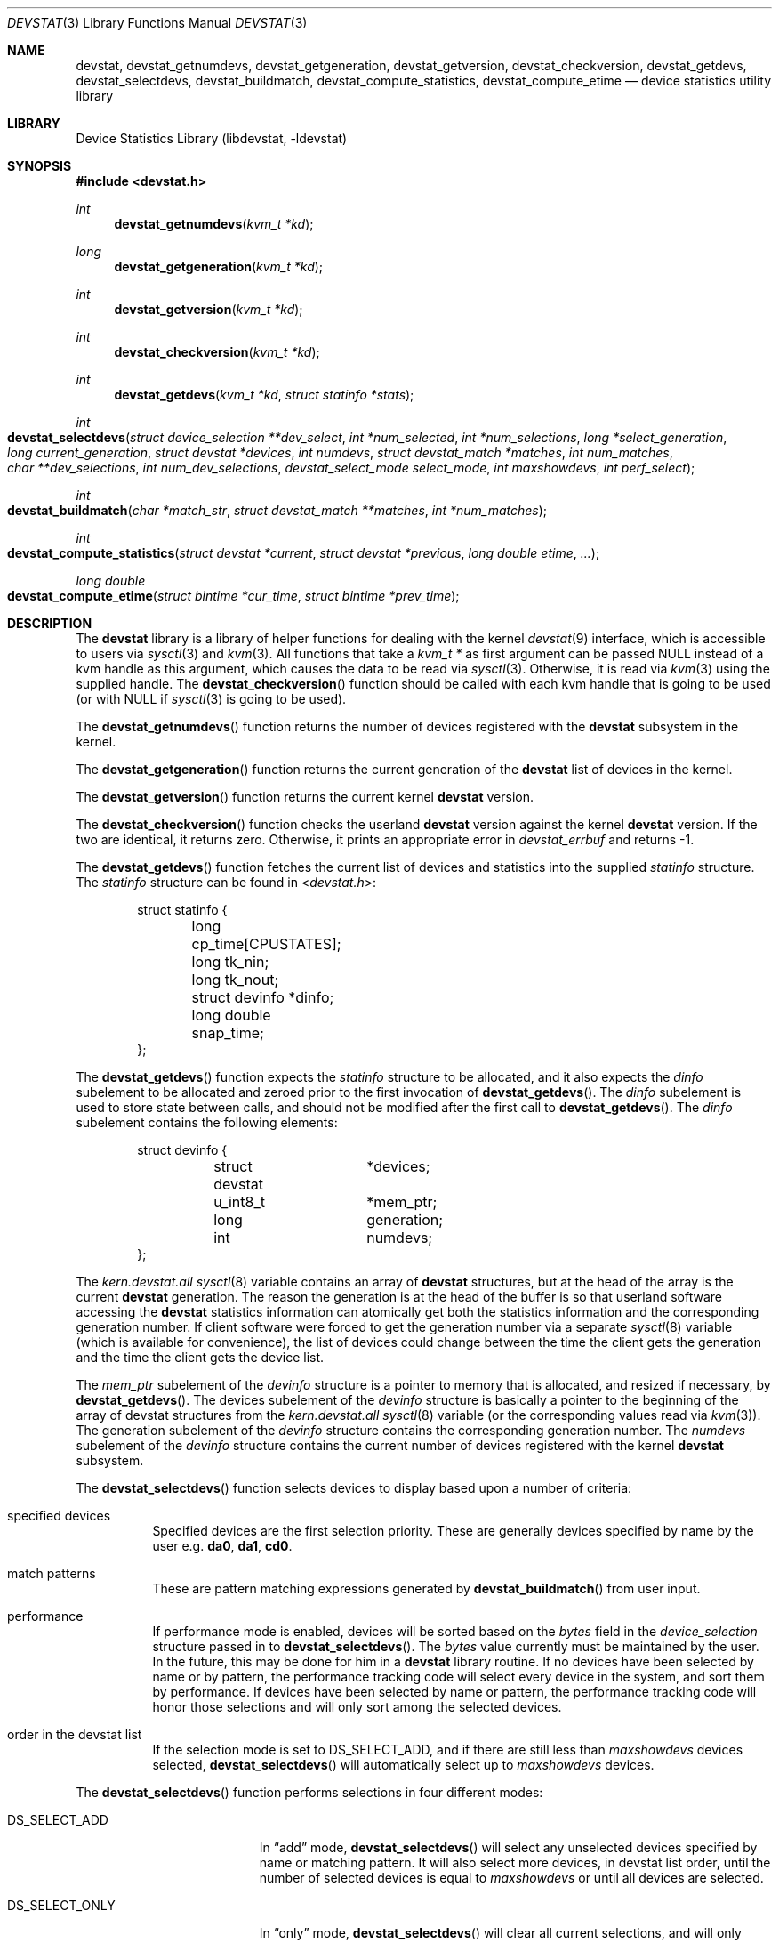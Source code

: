 .\"
.\" Copyright (c) 1998, 1999, 2001 Kenneth D. Merry.
.\" All rights reserved.
.\"
.\" Redistribution and use in source and binary forms, with or without
.\" modification, are permitted provided that the following conditions
.\" are met:
.\" 1. Redistributions of source code must retain the above copyright
.\"    notice, this list of conditions and the following disclaimer.
.\" 2. Redistributions in binary form must reproduce the above copyright
.\"    notice, this list of conditions and the following disclaimer in the
.\"    documentation and/or other materials provided with the distribution.
.\" 3. The name of the author may not be used to endorse or promote products
.\"    derived from this software without specific prior written permission.
.\"
.\" THIS SOFTWARE IS PROVIDED BY THE AUTHOR AND CONTRIBUTORS ``AS IS'' AND
.\" ANY EXPRESS OR IMPLIED WARRANTIES, INCLUDING, BUT NOT LIMITED TO, THE
.\" IMPLIED WARRANTIES OF MERCHANTABILITY AND FITNESS FOR A PARTICULAR PURPOSE
.\" ARE DISCLAIMED.  IN NO EVENT SHALL THE AUTHOR OR CONTRIBUTORS BE LIABLE
.\" FOR ANY DIRECT, INDIRECT, INCIDENTAL, SPECIAL, EXEMPLARY, OR CONSEQUENTIAL
.\" DAMAGES (INCLUDING, BUT NOT LIMITED TO, PROCUREMENT OF SUBSTITUTE GOODS
.\" OR SERVICES; LOSS OF USE, DATA, OR PROFITS; OR BUSINESS INTERRUPTION)
.\" HOWEVER CAUSED AND ON ANY THEORY OF LIABILITY, WHETHER IN CONTRACT, STRICT
.\" LIABILITY, OR TORT (INCLUDING NEGLIGENCE OR OTHERWISE) ARISING IN ANY WAY
.\" OUT OF THE USE OF THIS SOFTWARE, EVEN IF ADVISED OF THE POSSIBILITY OF
.\" SUCH DAMAGE.
.\"
.\" $FreeBSD: src/lib/libdevstat/devstat.3,v 1.28.10.1.8.1 2012/03/03 06:15:13 kensmith Exp $
.\"
.Dd March 18, 2003
.Dt DEVSTAT 3
.Os
.Sh NAME
.Nm devstat ,
.Nm devstat_getnumdevs ,
.Nm devstat_getgeneration ,
.Nm devstat_getversion ,
.Nm devstat_checkversion ,
.Nm devstat_getdevs ,
.Nm devstat_selectdevs ,
.Nm devstat_buildmatch ,
.Nm devstat_compute_statistics ,
.Nm devstat_compute_etime
.Nd device statistics utility library
.Sh LIBRARY
.Lb libdevstat
.Sh SYNOPSIS
.In devstat.h
.Ft int
.Fn devstat_getnumdevs "kvm_t *kd"
.Ft long
.Fn devstat_getgeneration "kvm_t *kd"
.Ft int
.Fn devstat_getversion "kvm_t *kd"
.Ft int
.Fn devstat_checkversion "kvm_t *kd"
.Ft int
.Fn devstat_getdevs "kvm_t *kd" "struct statinfo *stats"
.Ft int
.Fo devstat_selectdevs
.Fa "struct device_selection **dev_select"
.Fa "int *num_selected"
.Fa "int *num_selections"
.Fa "long *select_generation"
.Fa "long current_generation"
.Fa "struct devstat *devices"
.Fa "int numdevs"
.Fa "struct devstat_match *matches"
.Fa "int num_matches"
.Fa "char **dev_selections"
.Fa "int num_dev_selections"
.Fa "devstat_select_mode select_mode"
.Fa "int maxshowdevs"
.Fa "int perf_select"
.Fc
.Ft int
.Fo devstat_buildmatch
.Fa "char *match_str"
.Fa "struct devstat_match **matches"
.Fa "int *num_matches"
.Fc
.Ft int
.Fo devstat_compute_statistics
.Fa "struct devstat *current"
.Fa "struct devstat *previous"
.Fa "long double etime"
.Fa "..."
.Fc
.Ft "long double"
.Fo devstat_compute_etime
.Fa "struct bintime *cur_time"
.Fa "struct bintime *prev_time"
.Fc
.Sh DESCRIPTION
The
.Nm
library is a library of helper functions for dealing with the kernel
.Xr devstat 9
interface, which is accessible to users via
.Xr sysctl 3
and
.Xr kvm 3 .
All functions that take a
.Vt "kvm_t *"
as first argument can be passed
.Dv NULL
instead of a kvm handle as this argument,
which causes the data to be read via
.Xr sysctl 3 .
Otherwise, it is read via
.Xr kvm 3
using the supplied handle.
The
.Fn devstat_checkversion
function
should be called with each kvm handle that is going to be used (or with
.Dv NULL
if
.Xr sysctl 3
is going to be used).
.Pp
The
.Fn devstat_getnumdevs
function
returns the number of devices registered with the
.Nm
subsystem in the kernel.
.Pp
The
.Fn devstat_getgeneration
function
returns the current generation of the
.Nm
list of devices in the kernel.
.Pp
The
.Fn devstat_getversion
function
returns the current kernel
.Nm
version.
.Pp
The
.Fn devstat_checkversion
function
checks the userland
.Nm
version against the kernel
.Nm
version.
If the two are identical, it returns zero.
Otherwise, it prints an appropriate error in
.Va devstat_errbuf
and returns \-1.
.Pp
The
.Fn devstat_getdevs
function
fetches the current list of devices and statistics into the supplied
.Vt statinfo
structure.
The
.Vt statinfo
structure can be found in
.In devstat.h :
.Bd -literal -offset indent
struct statinfo {
	long            cp_time[CPUSTATES];
	long            tk_nin;
	long            tk_nout;
	struct devinfo  *dinfo;
	long double     snap_time;
};
.Ed
.Pp
The
.Fn devstat_getdevs
function
expects the
.Vt statinfo
structure to be allocated, and it also expects the
.Va dinfo
subelement to be allocated and zeroed prior to the first invocation of
.Fn devstat_getdevs .
The
.Va dinfo
subelement is used to store state between calls, and should not be modified
after the first call to
.Fn devstat_getdevs .
The
.Va dinfo
subelement contains the following elements:
.Bd -literal -offset indent
struct devinfo {
	struct devstat	*devices;
	u_int8_t	*mem_ptr;
	long		generation;
	int		numdevs;
};
.Ed
.Pp
The
.Va kern.devstat.all
.Xr sysctl 8
variable contains an array of
.Nm
structures, but at the head of the array is the current
.Nm
generation.
The reason the generation is at the head of the buffer is so that userland
software accessing the
.Nm
statistics information can atomically get
both the statistics information and the corresponding generation number.
If client software were forced to get the generation number via a separate
.Xr sysctl 8
variable (which is available for convenience), the list of devices could
change between the time the client gets the generation and the time the
client gets the device list.
.Pp
The
.Va mem_ptr
subelement of the
.Vt devinfo
structure is a pointer to memory that is allocated, and resized if
necessary, by
.Fn devstat_getdevs .
The devices subelement of the
.Vt devinfo
structure is basically a pointer to the beginning of the array of devstat
structures from the
.Va kern.devstat.all
.Xr sysctl 8
variable (or the corresponding values read via
.Xr kvm 3 ) .
The generation subelement of the
.Vt devinfo
structure contains the corresponding generation number.
The
.Va numdevs
subelement of the
.Vt devinfo
structure contains the current
number of devices registered with the kernel
.Nm
subsystem.
.Pp
The
.Fn devstat_selectdevs
function
selects devices to display based upon a number of criteria:
.Bl -tag -width indent
.It specified devices
Specified devices are the first selection priority.
These are generally devices specified by name by the user e.g.\&
.Li da0 , da1 , cd0 .
.It match patterns
These are pattern matching expressions generated by
.Fn devstat_buildmatch
from user input.
.It performance
If performance mode is enabled, devices will be sorted based on the
.Va bytes
field in the
.Vt device_selection
structure passed in to
.Fn devstat_selectdevs .
The
.Va bytes
value currently must be maintained by the user.
In the future, this may be done for him in a
.Nm
library routine.
If no devices have been selected by name or by pattern, the performance
tracking code will select every device in the system, and sort them by
performance.
If devices have been selected by name or pattern, the performance tracking
code will honor those selections and will only sort among the selected
devices.
.It order in the devstat list
If the selection mode is set to
.Dv DS_SELECT_ADD ,
and if there are still less
than
.Fa maxshowdevs
devices selected,
.Fn devstat_selectdevs
will automatically select up to
.Fa maxshowdevs
devices.
.El
.Pp
The
.Fn devstat_selectdevs
function
performs selections in four different modes:
.Bl -tag -width ".Dv DS_SELECT_ADDONLY"
.It Dv DS_SELECT_ADD
In
.Dq add
mode,
.Fn devstat_selectdevs
will select any unselected devices specified by name or matching pattern.
It will also select more devices, in devstat list order, until the number
of selected devices is equal to
.Fa maxshowdevs
or until all devices are
selected.
.It Dv DS_SELECT_ONLY
In
.Dq only
mode,
.Fn devstat_selectdevs
will clear all current selections, and will only select devices specified
by name or by matching pattern.
.It Dv DS_SELECT_REMOVE
In
.Dq remove
mode,
.Fn devstat_selectdevs
will remove devices specified by name or by matching pattern.
It will not select any additional devices.
.It Dv DS_SELECT_ADDONLY
In
.Dq "add only"
mode,
.Fn devstat_selectdevs
will select any unselected devices specified by name or matching pattern.
In this respect it is identical to
.Dq add
mode.
It will not, however, select any devices other than those specified.
.El
.Pp
In all selection modes,
.Fn devstat_selectdevs
will not select any more than
.Fa maxshowdevs
devices.
One exception to this is when you are in
.Dq top
mode and no devices have been selected.
In this case,
.Fn devstat_selectdevs
will select every device in the system.
Client programs must pay attention to selection order when deciding whether
to pay attention to a particular device.
This may be the wrong behavior, and probably requires additional thought.
.Pp
The
.Fn devstat_selectdevs
function
handles allocation and resizing of the
.Fa dev_select
structure passed in
by the client.
The
.Fn devstat_selectdevs
function
uses the
.Fa numdevs
and
.Fa current_generation
fields to track the
current
.Nm
generation and number of devices.
If
.Fa num_selections
is not the same
as
.Fa numdevs
or if
.Fa select_generation
is not the same as
.Fa current_generation ,
.Fn devstat_selectdevs
will resize the selection list as necessary, and re-initialize the
selection array.
.Pp
The
.Fn devstat_buildmatch
function
takes a comma separated match string and compiles it into a
.Vt devstat_match
structure that is understood by
.Fn devstat_selectdevs .
Match strings have the following format:
.Pp
.D1 Ar device , Ns Ar type , Ns Ar if
.Pp
The
.Fn devstat_buildmatch
function
takes care of allocating and reallocating the match list as necessary.
Currently known match types include:
.Bl -tag -width indent
.It device type:
.Bl -tag -width ".Li enclosure" -compact
.It Li da
Direct Access devices
.It Li sa
Sequential Access devices
.It Li printer
Printers
.It Li proc
Processor devices
.It Li worm
Write Once Read Multiple devices
.It Li cd
CD devices
.It Li scanner
Scanner devices
.It Li optical
Optical Memory devices
.It Li changer
Medium Changer devices
.It Li comm
Communication devices
.It Li array
Storage Array devices
.It Li enclosure
Enclosure Services devices
.It Li floppy
Floppy devices
.El
.It interface:
.Bl -tag -width ".Li enclosure" -compact
.It Li IDE
Integrated Drive Electronics devices
.It Li SCSI
Small Computer System Interface devices
.It Li other
Any other device interface
.El
.It passthrough:
.Bl -tag -width ".Li enclosure" -compact
.It Li pass
Passthrough devices
.El
.El
.Pp
The
.Fn devstat_compute_statistics
function provides complete statistics calculation.
There are four arguments for which values
.Em must
be supplied:
.Fa current ,
.Fa previous ,
.Fa etime ,
and the terminating argument for the varargs list,
.Dv DSM_NONE .
For most applications, the user will want to supply valid
.Vt devstat
structures for both
.Fa current
and
.Fa previous .
In some instances, for instance when calculating statistics since system
boot, the user may pass in a
.Dv NULL
pointer for the
.Fa previous
argument.
In that case,
.Fn devstat_compute_statistics
will use the total stats in the
.Fa current
structure to calculate statistics over
.Fa etime .
For each statistics to be calculated, the user should supply the proper
enumerated type (listed below), and a variable of the indicated type.
All statistics are either integer values, for which a
.Vt u_int64_t
is used,
or floating point, for which a
.Vt "long double"
is used.
The statistics that may be calculated are:
.Bl -tag -width ".Dv DSM_TRANSFERS_PER_SECOND_OTHER"
.It Dv DSM_NONE
type: N/A
.Pp
This
.Em must
be the last argument passed to
.Fn devstat_compute_statistics .
It is an argument list terminator.
.It Dv DSM_TOTAL_BYTES
type:
.Vt "u_int64_t *"
.Pp
The total number of bytes transferred between the acquisition of
.Fa previous
and
.Fa current .
.It Dv DSM_TOTAL_BYTES_READ
.It Dv DSM_TOTAL_BYTES_WRITE
.It Dv DSM_TOTAL_BYTES_FREE
type:
.Vt "u_int64_t *"
.Pp
The total number of bytes in transactions of the specified type
between the acquisition of
.Fa previous
and
.Fa current .
.It Dv DSM_TOTAL_TRANSFERS
type:
.Vt "u_int64_t *"
.Pp
The total number of transfers between the acquisition of
.Fa previous
and
.Fa current .
.It Dv DSM_TOTAL_TRANSFERS_OTHER
.It Dv DSM_TOTAL_TRANSFERS_READ
.It Dv DSM_TOTAL_TRANSFERS_WRITE
.It Dv DSM_TOTAL_TRANSFERS_FREE
type:
.Vt "u_int64_t *"
.Pp
The total number of transactions of the specified type between
the acquisition of
.Fa previous
and
.Fa current .
.It Dv DSM_TOTAL_BLOCKS
type:
.Vt "u_int64_t *"
.Pp
The total number of blocks transferred between the acquisition of
.Fa previous
and
.Fa current .
This number is in terms of the blocksize reported by the device.
If no blocksize has been reported (i.e., the block size is 0), a default
blocksize of 512 bytes will be used in the calculation.
.It Dv DSM_TOTAL_BLOCKS_READ
.It Dv DSM_TOTAL_BLOCKS_WRITE
.It Dv DSM_TOTAL_BLOCKS_FREE
type:
.Vt "u_int64_t *"
.Pp
The total number of blocks of the specified type between the acquisition of
.Fa previous
and
.Fa current .
This number is in terms of the blocksize reported by the device.
If no blocksize has been reported (i.e., the block size is 0), a default
blocksize of 512 bytes will be used in the calculation.
.It Dv DSM_KB_PER_TRANSFER
type:
.Vt "long double *"
.Pp
The average number of kilobytes per transfer between the acquisition of
.Fa previous
and
.Fa current .
.It Dv DSM_KB_PER_TRANSFER_READ
.It Dv DSM_KB_PER_TRANSFER_WRITE
.It Dv DSM_KB_PER_TRANSFER_FREE
type:
.Vt "long double *"
.Pp
The average number of kilobytes in the specified type transaction between
the acquisition of
.Fa previous
and
.Fa current .
.It Dv DSM_TRANSFERS_PER_SECOND
type:
.Vt "long double *"
.Pp
The average number of transfers per second between the acquisition of
.Fa previous
and
.Fa current .
.It Dv DSM_TRANSFERS_PER_SECOND_OTHER
.It Dv DSM_TRANSFERS_PER_SECOND_READ
.It Dv DSM_TRANSFERS_PER_SECOND_WRITE
.It Dv DSM_TRANSFERS_PER_SECOND_FREE
type:
.Vt "long double *"
.Pp
The average number of transactions of the specified type per second
between the acquisition of
.Fa previous
and
.Fa current .
.It Dv DSM_MB_PER_SECOND
type:
.Vt "long double *"
.Pp
The average number of megabytes transferred per second between the
acquisition of
.Fa previous
and
.Fa current .
.It Dv DSM_MB_PER_SECOND_READ
.It Dv DSM_MB_PER_SECOND_WRITE
.It Dv DSM_MB_PER_SECOND_FREE
type:
.Vt "long double *"
.Pp
The average number of megabytes per second in the specified type of
transaction between the acquisition of
.Fa previous
and
.Fa current .
.It Dv DSM_BLOCKS_PER_SECOND
type:
.Vt "long double *"
.Pp
The average number of blocks transferred per second between the acquisition of
.Fa previous
and
.Fa current .
This number is in terms of the blocksize reported by the device.
If no blocksize has been reported (i.e., the block size is 0), a default
blocksize of 512 bytes will be used in the calculation.
.It Dv DSM_BLOCKS_PER_SECOND_READ
.It Dv DSM_BLOCKS_PER_SECOND_WRITE
.It Dv DSM_BLOCKS_PER_SECOND_FREE
type:
.Vt "long double *"
.Pp
The average number of blocks per second in the specificed type of transaction
between the acquisition of
.Fa previous
and
.Fa current .
This number is in terms of the blocksize reported by the device.
If no blocksize has been reported (i.e., the block size is 0), a default
blocksize of 512 bytes will be used in the calculation.
.It Dv DSM_MS_PER_TRANSACTION
type:
.Vt "long double *"
.Pp
The average duration of transactions between the acquisition of
.Fa previous
and
.Fa current .
.It Dv DSM_MS_PER_TRANSACTION_OTHER
.It Dv DSM_MS_PER_TRANSACTION_READ
.It Dv DSM_MS_PER_TRANSACTION_WRITE
.It Dv DSM_MS_PER_TRANSACTION_FREE
type:
.Vt "long double *"
.Pp
The average duration of transactions of the specified type between the
acquisition of
.Fa previous
and
.Fa current .
.It Dv DSM_BUSY_PCT
type:
.Vt "long double *"
.Pp
The percentage of time the device had one or more transactions outstanding
between the acquisition of
.Fa previous
and
.Fa current .
.It Dv DSM_QUEUE_LENGTH
type:
.Vt "u_int64_t *"
.Pp
The number of not yet completed transactions at the time when
.Fa current
was acquired.
.It Dv DSM_SKIP
type: N/A
.Pp
If you do not need a result from
.Fn devstat_compute_statistics ,
just put
.Dv DSM_SKIP
as first (type) parameter and
.Dv NULL
as second parameter.
This can be useful in scenarios where the statistics to be calculated
are determined at run time.
.El
.Pp
The
.Fn devstat_compute_etime
function
provides an easy way to find the difference in seconds between two
.Vt bintime
structures.
This is most commonly used in conjunction with the time recorded by the
.Fn devstat_getdevs
function (in
.Vt "struct statinfo" )
each time it fetches the current
.Nm
list.
.Sh RETURN VALUES
The
.Fn devstat_getnumdevs ,
.Fn devstat_getgeneration ,
and
.Fn devstat_getversion
function
return the indicated sysctl variable, or \-1 if there is an error
fetching the variable.
.Pp
The
.Fn devstat_checkversion
function
returns 0 if the kernel and userland
.Nm
versions match.
If they do not match, it returns \-1.
.Pp
The
.Fn devstat_getdevs
and
.Fn devstat_selectdevs
functions
return \-1 in case of an error, 0 if there is no error, and 1 if the device
list or selected devices have changed.
A return value of 1 from
.Fn devstat_getdevs
is usually a hint to re-run
.Fn devstat_selectdevs
because the device list has changed.
.Pp
The
.Fn devstat_buildmatch
function returns \-1 for error, and 0 if there is no error.
.Pp
The
.Fn devstat_compute_etime
function
returns the computed elapsed time.
.Pp
The
.Fn devstat_compute_statistics
function returns \-1 for error, and 0 for success.
.Pp
If an error is returned from one of the
.Nm
library functions, the reason for the error is generally printed in
the global string
.Va devstat_errbuf
which is
.Dv DEVSTAT_ERRBUF_SIZE
characters long.
.Sh SEE ALSO
.Xr systat 1 ,
.Xr kvm 3 ,
.Xr sysctl 3 ,
.Xr iostat 8 ,
.Xr rpc.rstatd 8 ,
.Xr sysctl 8 ,
.Xr vmstat 8 ,
.Xr devstat 9
.Sh HISTORY
The
.Nm
statistics system first appeared in
.Fx 3.0 .
The new interface (the functions prefixed with
.Li devstat_ )
first appeared in
.Fx 5.0 .
.Sh AUTHORS
.An Kenneth Merry Aq ken@FreeBSD.org
.Sh BUGS
There should probably be an interface to de-allocate memory allocated by
.Fn devstat_getdevs ,
.Fn devstat_selectdevs ,
and
.Fn devstat_buildmatch .
.Pp
The
.Fn devstat_selectdevs
function
should probably not select more than
.Fa maxshowdevs
devices in
.Dq top
mode when no devices have been selected previously.
.Pp
There should probably be functions to perform the statistics buffer
swapping that goes on in most of the clients of this library.
.Pp
The
.Vt statinfo
and
.Vt devinfo
structures should probably be cleaned up and thought out a little more.
